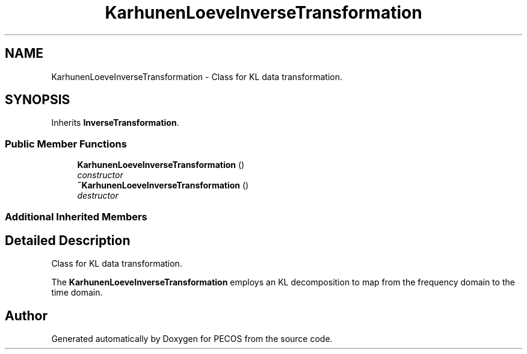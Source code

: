 .TH "KarhunenLoeveInverseTransformation" 3 "Wed Dec 27 2017" "Version Version 1.0" "PECOS" \" -*- nroff -*-
.ad l
.nh
.SH NAME
KarhunenLoeveInverseTransformation \- Class for KL data transformation\&.  

.SH SYNOPSIS
.br
.PP
.PP
Inherits \fBInverseTransformation\fP\&.
.SS "Public Member Functions"

.in +1c
.ti -1c
.RI "\fBKarhunenLoeveInverseTransformation\fP ()"
.br
.RI "\fIconstructor \fP"
.ti -1c
.RI "\fB~KarhunenLoeveInverseTransformation\fP ()"
.br
.RI "\fIdestructor \fP"
.in -1c
.SS "Additional Inherited Members"
.SH "Detailed Description"
.PP 
Class for KL data transformation\&. 

The \fBKarhunenLoeveInverseTransformation\fP employs an KL decomposition to map from the frequency domain to the time domain\&. 

.SH "Author"
.PP 
Generated automatically by Doxygen for PECOS from the source code\&.
